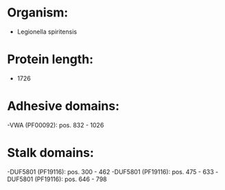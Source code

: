 * Organism:
- Legionella spiritensis
* Protein length:
- 1726
* Adhesive domains:
-VWA (PF00092): pos. 832 - 1026
* Stalk domains:
-DUF5801 (PF19116): pos. 300 - 462
-DUF5801 (PF19116): pos. 475 - 633
-DUF5801 (PF19116): pos. 646 - 798

